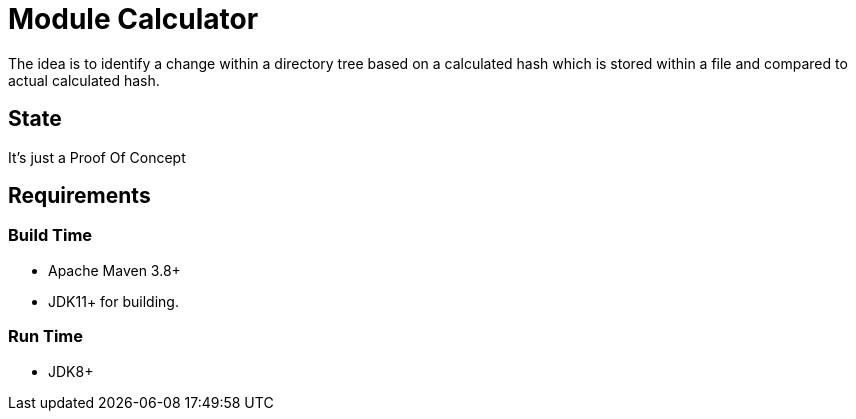 // Licensed to the Apache Software Foundation (ASF) under one
// Licensed to the Apache Software Foundation (ASF) under one
// or more contributor license agreements. See the NOTICE file
// distributed with this work for additional information
// regarding copyright ownership. The ASF licenses this file
// to you under the Apache License, Version 2.0 (the
// "License"); you may not use this file except in compliance
// with the License. You may obtain a copy of the License at
//
//   https://www.apache.org/licenses/LICENSE-2.0
//
//   Unless required by applicable law or agreed to in writing,
//   software distributed under the License is distributed on an
//   "AS IS" BASIS, WITHOUT WARRANTIES OR CONDITIONS OF ANY
//   KIND, either express or implied. See the License for the
//   specific language governing permissions and limitations
//   under the License.
//
= Module Calculator

The idea is to identify a change within a directory tree based
on a calculated hash which is stored within a file and compared
to actual calculated hash.

== State

It's just a Proof Of Concept

== Requirements

=== Build Time
 * Apache Maven 3.8+
 * JDK11+ for building.

=== Run Time

 * JDK8+
